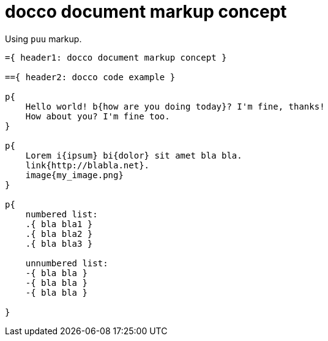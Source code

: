 = docco document markup concept

Using `puu` markup.

....
={ header1: docco document markup concept }

=={ header2: docco code example }

p{
    Hello world! b{how are you doing today}? I'm fine, thanks!
    How about you? I'm fine too.
}

p{
    Lorem i{ipsum} bi{dolor} sit amet bla bla.
    link{http://blabla.net}.
    image{my_image.png}
}

p{
    numbered list:
    .{ bla bla1 }
    .{ bla bla2 }
    .{ bla bla3 }

    unnumbered list:
    -{ bla bla }
    -{ bla bla }
    -{ bla bla }

}
....
